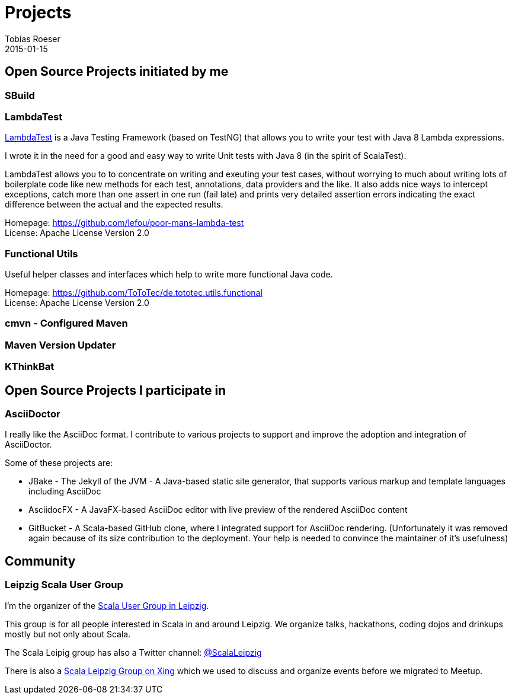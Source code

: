 = Projects
:author: Tobias Roeser
:revdate: 2015-01-15
:jbake-type: page
:jbake-status: published

== Open Source Projects initiated by me

=== SBuild

=== LambdaTest

https://github.com/lefou/poor-mans-lambda-test[LambdaTest] is a Java Testing Framework (based on TestNG) that allows you to write your test with Java 8 Lambda expressions.

I wrote it in the need for a good and easy way to write Unit tests with Java 8 (in the spirit of ScalaTest). 

LambdaTest allows you to to concentrate on writing and exeuting your test cases, without worrying to much about writing lots of boilerplate code like new methods for each test, annotations, data providers and the like.
It also adds nice ways to intercept exceptions, catch more than one assert in one run (fail late) and prints very detailed assertion errors indicating the exact difference between the actual and the expected results. 

Homepage: https://github.com/lefou/poor-mans-lambda-test +
License: Apache License Version 2.0

=== Functional Utils

Useful helper classes and interfaces which help to write more functional Java code. 

Homepage: https://github.com/ToToTec/de.tototec.utils.functional +
License: Apache License Version 2.0

=== cmvn - Configured Maven

=== Maven Version Updater

=== KThinkBat

== Open Source Projects I participate in

=== AsciiDoctor

I really like the AsciiDoc format.
I contribute to various projects to support and improve the adoption and integration of AsciiDoctor.

Some of these projects are:

* JBake - The Jekyll of the JVM - A Java-based static site generator, that supports various markup and template languages including AsciiDoc  
* AsciidocFX - A JavaFX-based AsciiDoc editor with live preview of the rendered AsciiDoc content 
* GitBucket - A Scala-based GitHub clone, where I integrated support for AsciiDoc rendering. (Unfortunately it was removed again because of its size contribution to the deployment. Your help is needed to convince the maintainer of it's usefulness)  

== Community

=== Leipzig Scala User Group

I'm the organizer of the http://www.meetup.com/Scala-Leipzig-Meetup/[Scala User Group in Leipzig].

This group is for all people interested in Scala in and around Leipzig. We organize talks, hackathons, coding dojos and drinkups mostly but not only about Scala.

The Scala Leipig group has also a Twitter channel: https://twitter.com/ScalaLeipzig[@ScalaLeipzig]

There is also a https://www.xing.com/communities/groups/scala-leipzig-9a58-1004637[Scala Leipzig Group on Xing] which we used to discuss and organize events before we migrated to Meetup.

